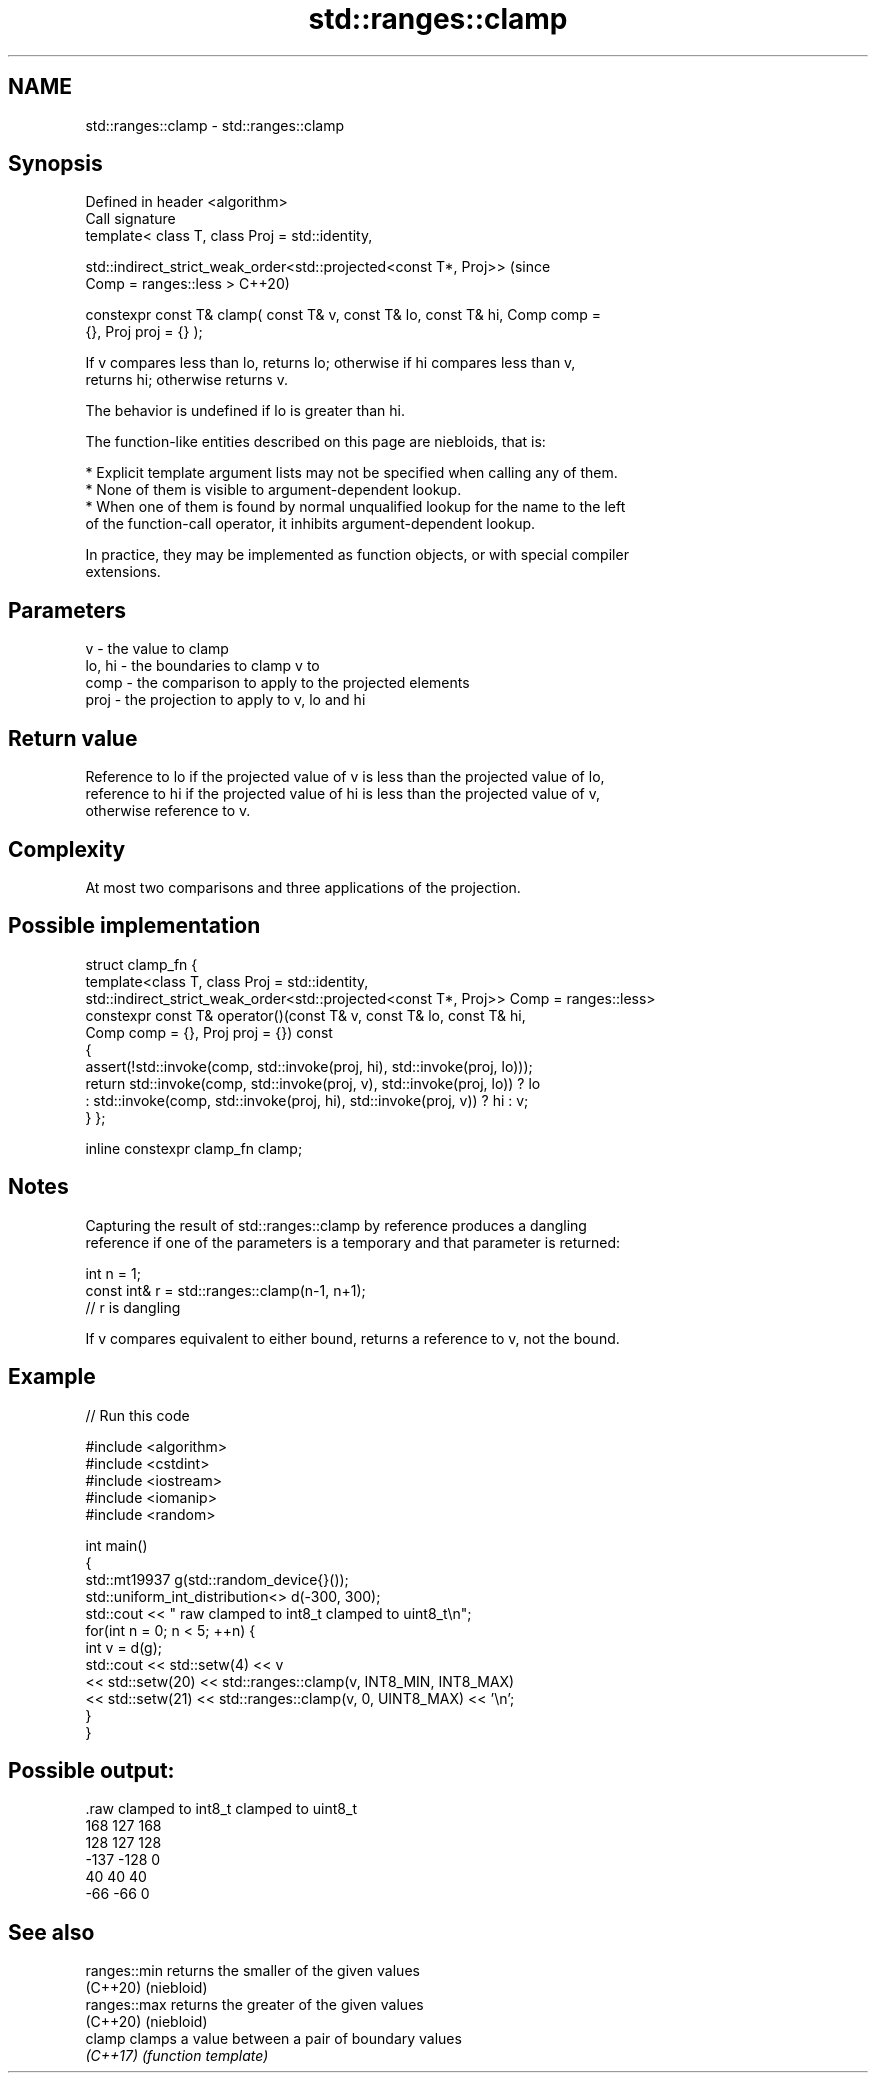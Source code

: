 .TH std::ranges::clamp 3 "2021.11.17" "http://cppreference.com" "C++ Standard Libary"
.SH NAME
std::ranges::clamp \- std::ranges::clamp

.SH Synopsis
   Defined in header <algorithm>
   Call signature
   template< class T, class Proj = std::identity,

             std::indirect_strict_weak_order<std::projected<const T*, Proj>>    (since
   Comp = ranges::less >                                                        C++20)

   constexpr const T& clamp( const T& v, const T& lo, const T& hi, Comp comp =
   {}, Proj proj = {} );

   If v compares less than lo, returns lo; otherwise if hi compares less than v,
   returns hi; otherwise returns v.

   The behavior is undefined if lo is greater than hi.

   The function-like entities described on this page are niebloids, that is:

     * Explicit template argument lists may not be specified when calling any of them.
     * None of them is visible to argument-dependent lookup.
     * When one of them is found by normal unqualified lookup for the name to the left
       of the function-call operator, it inhibits argument-dependent lookup.

   In practice, they may be implemented as function objects, or with special compiler
   extensions.

.SH Parameters

   v      - the value to clamp
   lo, hi - the boundaries to clamp v to
   comp   - the comparison to apply to the projected elements
   proj   - the projection to apply to v, lo and hi

.SH Return value

   Reference to lo if the projected value of v is less than the projected value of lo,
   reference to hi if the projected value of hi is less than the projected value of v,
   otherwise reference to v.

.SH Complexity

   At most two comparisons and three applications of the projection.

.SH Possible implementation

struct clamp_fn {
  template<class T, class Proj = std::identity,
           std::indirect_strict_weak_order<std::projected<const T*, Proj>> Comp = ranges::less>
  constexpr const T& operator()(const T& v, const T& lo, const T& hi,
                                Comp comp = {}, Proj proj = {}) const
  {
      assert(!std::invoke(comp, std::invoke(proj, hi), std::invoke(proj, lo)));
      return std::invoke(comp, std::invoke(proj, v), std::invoke(proj, lo)) ? lo
           : std::invoke(comp, std::invoke(proj, hi), std::invoke(proj, v)) ? hi : v;
  }
};

inline constexpr clamp_fn clamp;

.SH Notes


   Capturing the result of std::ranges::clamp by reference produces a dangling
   reference if one of the parameters is a temporary and that parameter is returned:

 int n = 1;
 const int& r = std::ranges::clamp(n-1, n+1);
 // r is dangling

   If v compares equivalent to either bound, returns a reference to v, not the bound.

.SH Example


// Run this code

 #include <algorithm>
 #include <cstdint>
 #include <iostream>
 #include <iomanip>
 #include <random>

 int main()
 {
     std::mt19937 g(std::random_device{}());
     std::uniform_int_distribution<> d(-300, 300);
     std::cout << " raw   clamped to int8_t   clamped to uint8_t\\n";
     for(int n = 0; n < 5; ++n) {
         int v = d(g);
         std::cout << std::setw(4) << v
                   << std::setw(20) << std::ranges::clamp(v, INT8_MIN, INT8_MAX)
                   << std::setw(21) << std::ranges::clamp(v, 0, UINT8_MAX) << '\\n';
     }
 }

.SH Possible output:

 .raw   clamped to int8_t   clamped to uint8_t
  168                 127                  168
  128                 127                  128
 -137                -128                    0
   40                  40                   40
  -66                 -66                    0

.SH See also

   ranges::min returns the smaller of the given values
   (C++20)     (niebloid)
   ranges::max returns the greater of the given values
   (C++20)     (niebloid)
   clamp       clamps a value between a pair of boundary values
   \fI(C++17)\fP     \fI(function template)\fP
